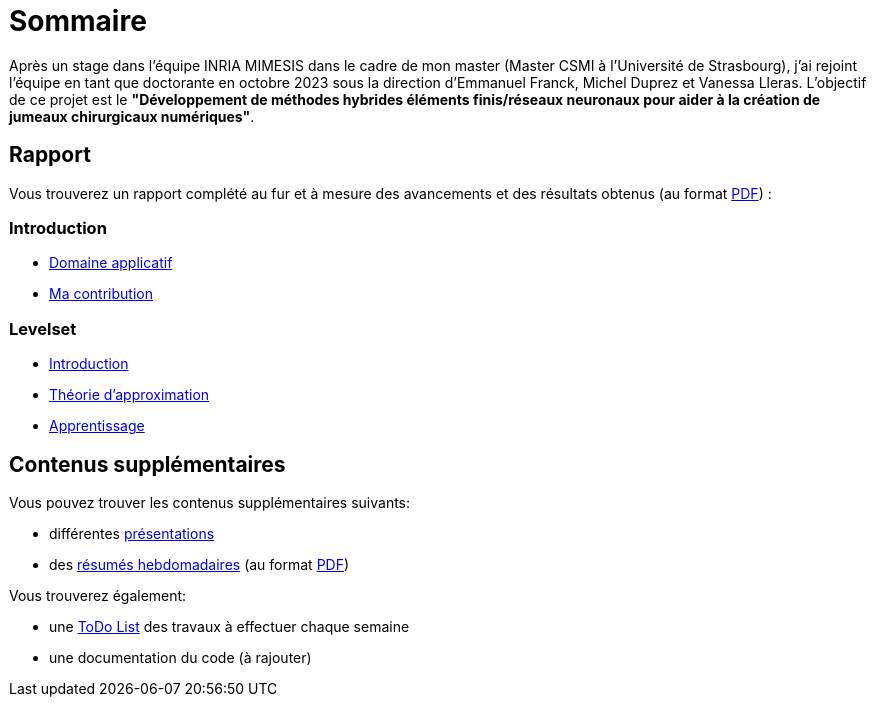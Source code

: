 # Sommaire

Après un stage dans l'équipe INRIA MIMESIS dans le cadre de mon master (Master CSMI à l'Université de Strasbourg), j'ai rejoint l'équipe en tant que doctorante en octobre 2023 sous la direction d'Emmanuel Franck, Michel Duprez et Vanessa Lleras. L'objectif de ce projet est le *"Développement de méthodes hybrides éléments finis/réseaux neuronaux pour aider à la création de jumeaux chirurgicaux numériques"*.

== Rapport

Vous trouverez un rapport complété au fur et à mesure des avancements et des résultats obtenus (au format xref:attachment$report.pdf[PDF]) :

=== Introduction
* xref:1_introduction/1_application.adoc[Domaine applicatif]
* xref:1_introduction/2_contrib.adoc[Ma contribution]

=== Levelset
* xref:2_levelset/1_introduction.adoc[Introduction]
* xref:2_levelset/2_maths_theory.adoc[Théorie d'approximation]
* xref:2_levelset/3_learning.adoc[Apprentissage]


== Contenus supplémentaires

Vous pouvez trouver les contenus supplémentaires suivants:

* différentes xref:slides.adoc[présentations]

* des xref:abstracts.adoc[résumés hebdomadaires] (au format xref:attachment$abstracts.pdf[PDF])

Vous trouverez également:

* une https://drive.google.com/file/d/1mA1_JrBOlv6OsjKCtzuZGMHcKeHAZ4s9/view?usp=drive_link[ToDo List] des travaux à effectuer chaque semaine

* une documentation du code (à rajouter)

